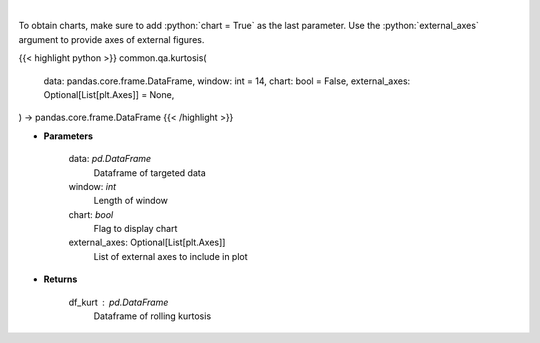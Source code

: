 .. role:: python(code)
    :language: python
    :class: highlight

|

.. raw:: html

    <h3>
    > Kurtosis Indicator
    </h3>

To obtain charts, make sure to add :python:`chart = True` as the last parameter.
Use the :python:`external_axes` argument to provide axes of external figures.

{{< highlight python >}}
common.qa.kurtosis(
    data: pandas.core.frame.DataFrame,
    window: int = 14,
    chart: bool = False,
    external_axes: Optional[List[plt.Axes]] = None,
) -> pandas.core.frame.DataFrame
{{< /highlight >}}

* **Parameters**

    data: *pd.DataFrame*
        Dataframe of targeted data
    window: *int*
        Length of window
    chart: *bool*
       Flag to display chart
    external_axes: Optional[List[plt.Axes]]
        List of external axes to include in plot

* **Returns**

    df_kurt : *pd.DataFrame*
        Dataframe of rolling kurtosis
